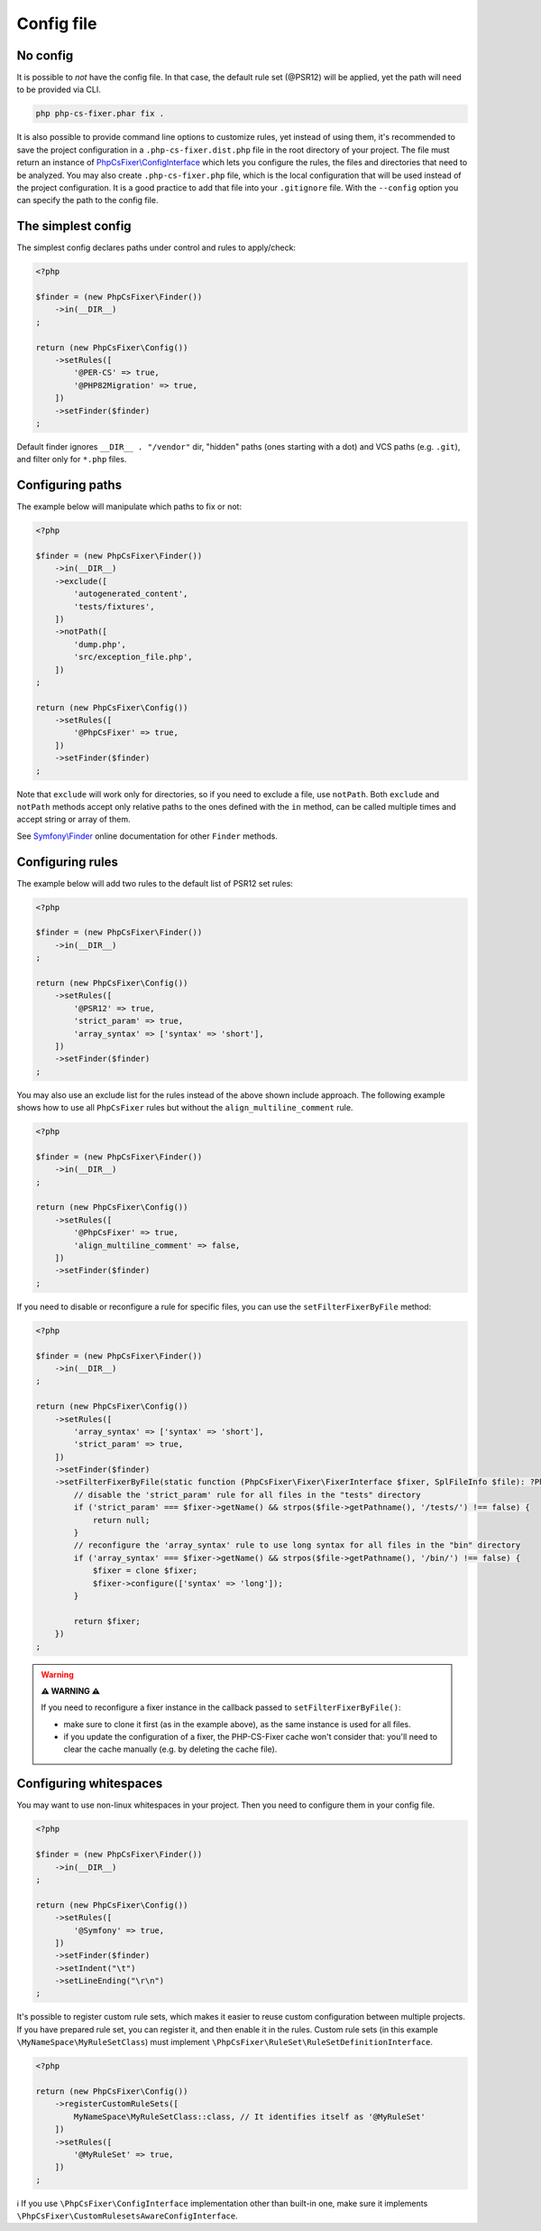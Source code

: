 ===========
Config file
===========

No config
---------

It is possible to *not* have the config file. In that case, the default rule set (@PSR12) will be applied, yet the path will need to be provided via CLI.

.. code-block:: console

    php php-cs-fixer.phar fix .

It is also possible to provide command line options to customize rules, yet instead of using them,
it's recommended to save the project configuration in a ``.php-cs-fixer.dist.php`` file in the root directory of your project.
The file must return an instance of `PhpCsFixer\\ConfigInterface <./../src/ConfigInterface.php>`_
which lets you configure the rules, the files and directories that
need to be analyzed. You may also create ``.php-cs-fixer.php`` file, which is
the local configuration that will be used instead of the project configuration. It
is a good practice to add that file into your ``.gitignore`` file.
With the ``--config`` option you can specify the path to the config file.


The simplest config
-------------------

The simplest config declares paths under control and rules to apply/check:

.. code-block:: php

    <?php

    $finder = (new PhpCsFixer\Finder())
        ->in(__DIR__)
    ;

    return (new PhpCsFixer\Config())
        ->setRules([
            '@PER-CS' => true,
            '@PHP82Migration' => true,
        ])
        ->setFinder($finder)
    ;

Default finder ignores ``__DIR__ . "/vendor"`` dir, "hidden" paths (ones starting with a dot) and VCS paths (e.g. ``.git``), and filter only for ``*.php`` files.

Configuring paths
-----------------

The example below will manipulate which paths to fix or not:

.. code-block:: php

    <?php

    $finder = (new PhpCsFixer\Finder())
        ->in(__DIR__)
        ->exclude([
            'autogenerated_content',
            'tests/fixtures',
        ])
        ->notPath([
            'dump.php',
            'src/exception_file.php',
        ])
    ;

    return (new PhpCsFixer\Config())
        ->setRules([
            '@PhpCsFixer' => true,
        ])
        ->setFinder($finder)
    ;

Note that ``exclude`` will work only for directories, so if you need to exclude a file, use ``notPath``.
Both ``exclude`` and ``notPath`` methods accept only relative paths to the ones defined with the ``in`` method, can be called multiple times and accept string or array of them.

See `Symfony\\Finder <https://symfony.com/doc/current/components/finder.html#location>`_
online documentation for other ``Finder`` methods.

Configuring rules
-----------------

The example below will add two rules to the default list of PSR12 set rules:

.. code-block:: php

    <?php

    $finder = (new PhpCsFixer\Finder())
        ->in(__DIR__)
    ;

    return (new PhpCsFixer\Config())
        ->setRules([
            '@PSR12' => true,
            'strict_param' => true,
            'array_syntax' => ['syntax' => 'short'],
        ])
        ->setFinder($finder)
    ;

You may also use an exclude list for the rules instead of the above shown include approach.
The following example shows how to use all ``PhpCsFixer`` rules but without the ``align_multiline_comment`` rule.

.. code-block:: php

    <?php

    $finder = (new PhpCsFixer\Finder())
        ->in(__DIR__)
    ;

    return (new PhpCsFixer\Config())
        ->setRules([
            '@PhpCsFixer' => true,
            'align_multiline_comment' => false,
        ])
        ->setFinder($finder)
    ;

If you need to disable or reconfigure a rule for specific files, you can use the ``setFilterFixerByFile`` method:

.. code-block:: php

    <?php

    $finder = (new PhpCsFixer\Finder())
        ->in(__DIR__)
    ;

    return (new PhpCsFixer\Config())
        ->setRules([
            'array_syntax' => ['syntax' => 'short'],
            'strict_param' => true,
        ])
        ->setFinder($finder)
        ->setFilterFixerByFile(static function (PhpCsFixer\Fixer\FixerInterface $fixer, SplFileInfo $file): ?PhpCsFixer\Fixer\FixerInterface {
            // disable the 'strict_param' rule for all files in the "tests" directory
            if ('strict_param' === $fixer->getName() && strpos($file->getPathname(), '/tests/') !== false) {
                return null;
            }
            // reconfigure the 'array_syntax' rule to use long syntax for all files in the "bin" directory
            if ('array_syntax' === $fixer->getName() && strpos($file->getPathname(), '/bin/') !== false) {
                $fixer = clone $fixer;
                $fixer->configure(['syntax' => 'long']);
            }

            return $fixer;
        })
    ;

.. warning::

    **⚠️ WARNING ⚠️**

    If you need to reconfigure a fixer instance in the callback passed to ``setFilterFixerByFile()``:

    - make sure to clone it first (as in the example above), as the same instance is used for all files.
    - if you update the configuration of a fixer, the PHP-CS-Fixer cache won't consider that: you'll need to clear the cache manually (e.g. by deleting the cache file).

Configuring whitespaces
-----------------------

You may want to use non-linux whitespaces in your project. Then you need to
configure them in your config file.

.. code-block:: php

    <?php

    $finder = (new PhpCsFixer\Finder())
        ->in(__DIR__)
    ;

    return (new PhpCsFixer\Config())
        ->setRules([
            '@Symfony' => true,
        ])
        ->setFinder($finder)
        ->setIndent("\t")
        ->setLineEnding("\r\n")
    ;

It's possible to register custom rule sets, which makes it easier to reuse custom configuration between multiple projects. If you have prepared rule set, you can register it, and then enable it in the rules. Custom rule sets (in this example ``\MyNameSpace\MyRuleSetClass``) must implement ``\PhpCsFixer\RuleSet\RuleSetDefinitionInterface``.

.. code-block:: php

    <?php

    return (new PhpCsFixer\Config())
        ->registerCustomRuleSets([
            MyNameSpace\MyRuleSetClass::class, // It identifies itself as '@MyRuleSet'
        ])
        ->setRules([
            '@MyRuleSet' => true,
        ])
    ;

ℹ️ If you use ``\PhpCsFixer\ConfigInterface`` implementation other than built-in one, make sure it implements ``\PhpCsFixer\CustomRulesetsAwareConfigInterface``.
